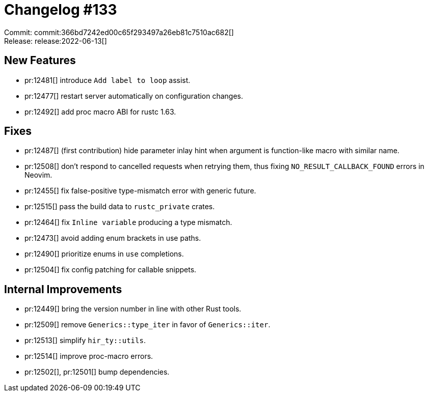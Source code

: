 = Changelog #133
:sectanchors:
:page-layout: post

Commit: commit:366bd7242ed00c65f293497a26eb81c7510ac682[] +
Release: release:2022-06-13[]

== New Features

* pr:12481[] introduce `Add label to loop` assist.
* pr:12477[] restart server automatically on configuration changes.
* pr:12492[] add proc macro ABI for rustc 1.63.

== Fixes

* pr:12487[] (first contribution) hide parameter inlay hint when argument is function-like macro with similar name.
* pr:12508[] don't respond to cancelled requests when retrying them, thus fixing `NO_RESULT_CALLBACK_FOUND` errors in Neovim.
* pr:12455[] fix false-positive type-mismatch error with generic future.
* pr:12515[] pass the build data to `rustc_private` crates.
* pr:12464[] fix `Inline variable` producing a type mismatch.
* pr:12473[] avoid adding enum brackets in use paths.
* pr:12490[] prioritize enums in `use` completions.
* pr:12504[] fix config patching for callable snippets.

== Internal Improvements

* pr:12449[] bring the version number in line with other Rust tools.
* pr:12509[] remove `Generics::type_iter` in favor of `Generics::iter`.
* pr:12513[] simplify `hir_ty::utils`.
* pr:12514[] improve proc-macro errors.
* pr:12502[], pr:12501[] bump dependencies.
